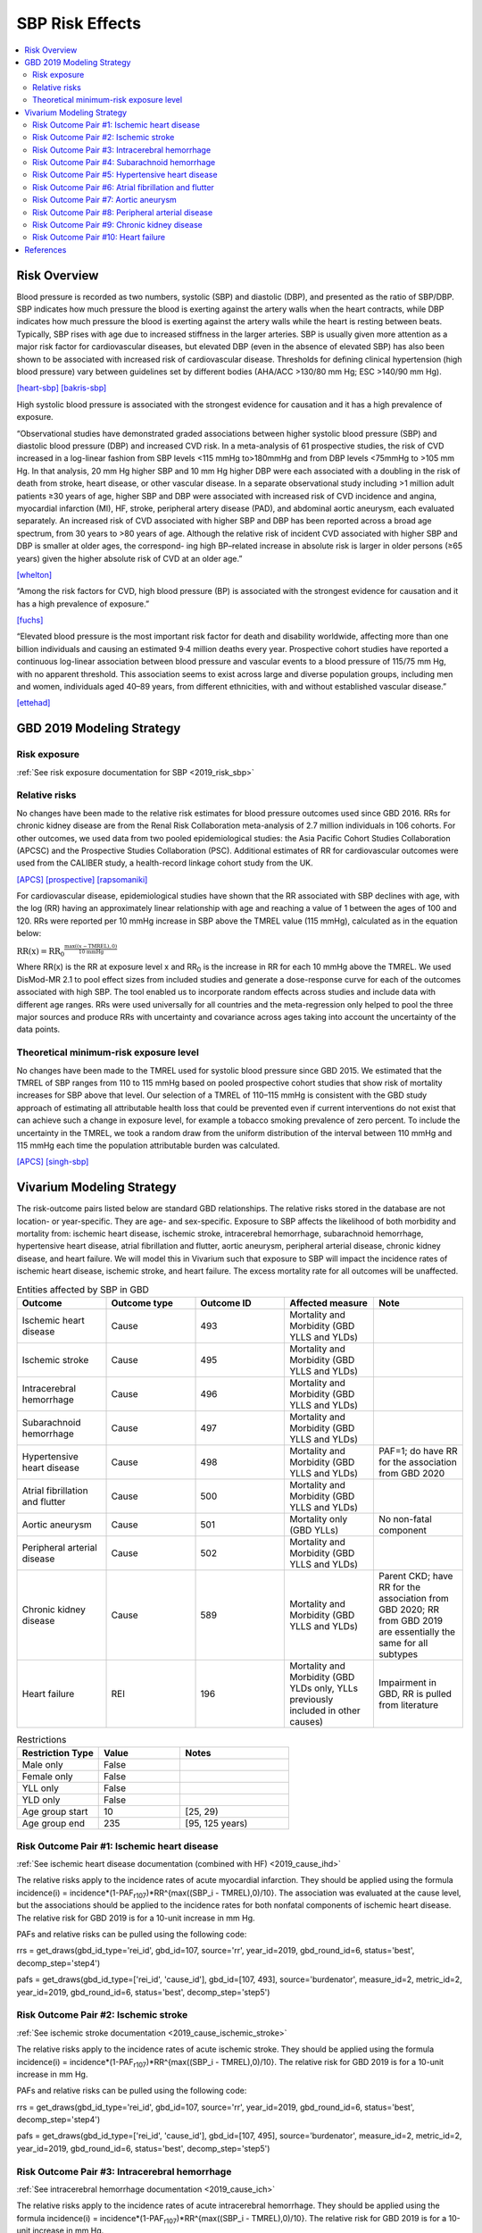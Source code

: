 .. _2019_risk_effect_sbp:

..
  Section title decorators for this document:

  ==============
  Document Title
  ==============

  Section Level 1
  ---------------

  Section Level 2
  +++++++++++++++

  Section Level 3
  ^^^^^^^^^^^^^^^

  Section Level 4
  ~~~~~~~~~~~~~~~

  Section Level 5
  '''''''''''''''

  The depth of each section level is determined by the order in which each
  decorator is encountered below. If you need an even deeper section level, just
  choose a new decorator symbol from the list here:
  https://docutils.sourceforge.io/docs/ref/rst/restructuredtext.html#sections
  And then add it to the list of decorators above.

================
SBP Risk Effects
================

.. contents::
   :local:
   :depth: 2

Risk Overview
-------------

Blood pressure is recorded as two numbers, systolic (SBP) and diastolic (DBP), and presented as the ratio of SBP/DBP. SBP indicates how much pressure the blood is exerting against the artery walls when the heart contracts, while DBP indicates how much pressure the blood is exerting against the artery walls while the heart is resting between beats. Typically, SBP rises with age due to increased stiffness in the larger arteries. SBP is usually given more attention as a major risk factor for cardiovascular diseases, but elevated DBP (even in the absence of elevated SBP) has also been shown to be associated with increased risk of cardiovascular disease. Thresholds for defining clinical hypertension (high blood pressure) vary between guidelines set by different bodies (AHA/ACC >130/80 mm Hg; ESC >140/90 mm Hg). 

[heart-sbp]_
[bakris-sbp]_

High systolic blood pressure is associated with the strongest evidence for causation and it has a high prevalence of exposure. 

“Observational studies have demonstrated graded associations between higher systolic blood pressure (SBP) and diastolic blood pressure (DBP) and increased CVD risk. In a meta-analysis of 61 prospective studies, the risk of CVD increased in a log-linear fashion from SBP levels <115 mmHg to>180mmHg and from DBP levels <75mmHg to >105 mm Hg. In that analysis, 20 mm Hg higher SBP and 10 mm Hg higher DBP were each associated with a doubling in the risk of death from stroke, heart disease, or other vascular disease. In a separate observational study including >1 million adult patients ≥30 years of age, higher SBP and DBP were associated with increased risk of CVD incidence and angina, myocardial infarction (MI), HF, stroke, peripheral artery disease (PAD), and abdominal aortic aneurysm, each evaluated separately. An increased risk of CVD associated with higher SBP and DBP has been reported across a broad age spectrum, from 30 years to >80 years of age. Although the relative risk of incident CVD associated with higher SBP and DBP is smaller at older ages, the correspond- ing high BP–related increase in absolute risk is larger in older persons (≥65 years) given the higher absolute risk of CVD at an older age.”  

[whelton]_

“Among the risk factors for CVD, high blood pressure (BP) is associated with the strongest evidence for causation and it has a high prevalence of exposure.” 

[fuchs]_

“Elevated blood pressure is the most important risk factor for death and disability worldwide, affecting more than one billion individuals and causing an estimated 9·4 million deaths every year. Prospective cohort studies have reported a continuous log-linear association between blood pressure and vascular events to a blood pressure of 115/75 mm Hg, with no apparent threshold. This association seems to exist across large and diverse population groups, including men and women, individuals aged 40–89 years, from different ethnicities, with and without established vascular disease.” 

[ettehad]_

GBD 2019 Modeling Strategy
--------------------------

Risk exposure
+++++++++++++

:ref:`See risk exposure documentation for SBP <2019_risk_sbp>`

Relative risks
++++++++++++++

No changes have been made to the relative risk estimates for blood pressure outcomes used since GBD 2016. RRs for chronic kidney disease are from the Renal Risk Collaboration meta-analysis of 2.7 million individuals in 106 cohorts. For other outcomes, we used data from two pooled epidemiological studies: the Asia Pacific Cohort Studies Collaboration (APCSC) and the Prospective Studies Collaboration (PSC). Additional estimates of RR for cardiovascular outcomes were used from the CALIBER study, a health-record linkage cohort study from the UK.

[APCS]_
[prospective]_
[rapsomaniki]_

For cardiovascular disease, epidemiological studies have shown that the RR associated with SBP declines with age, with the log (RR) having an approximately linear relationship with age and reaching a value of 1 between the ages of 100 and 120. RRs were reported per 10 mmHg increase in SBP above the TMREL value (115 mmHg), calculated as in the equation below: 

:math:`\text{RR(x)} = {\text{RR}_0}^{\frac{\max\left((x-\text{TMREL}), 0\right)}{\text{10 mmHg}}}`

Where RR(x) is the RR at exposure level x and RR\ :sub:`0`\  is the increase in RR for each 10 mmHg above the TMREL. We used DisMod-MR 2.1 to pool effect sizes from included studies and generate a dose-response curve for each of the outcomes associated with high SBP. The tool enabled us to incorporate random effects across studies and include data with different age ranges. RRs were used universally for all countries and the meta-regression only helped to pool the three major sources and produce RRs with uncertainty and covariance across ages taking into account the uncertainty of the data points. 

Theoretical minimum-risk exposure level
+++++++++++++++++++++++++++++++++++++++

No changes have been made to the TMREL used for systolic blood pressure since GBD 2015. We estimated that the TMREL of SBP ranges from 110 to 115 mmHg based on pooled prospective cohort studies that show risk of mortality increases for SBP above that level. Our selection of a TMREL of 110–115 mmHg is consistent with the GBD study approach of estimating all attributable health loss that could be prevented even if current interventions do not exist that can achieve such a change in exposure level, for example a tobacco smoking prevalence of zero percent. To include the uncertainty in the TMREL, we took a random draw from the uniform distribution of the interval between 110 mmHg and 115 mmHg each time the population attributable burden was calculated. 

[APCS]_
[singh-sbp]_

Vivarium Modeling Strategy
--------------------------

The risk-outcome pairs listed below are standard GBD relationships. The relative risks stored in the database are not location- or year-specific. They are age- and sex-specific. Exposure to SBP affects the likelihood of both morbidity and mortality from: ischemic heart disease, ischemic stroke, intracerebral hemorrhage, subarachnoid hemorrhage, hypertensive heart disease, atrial fibrillation and flutter, aortic aneurysm, peripheral arterial disease, chronic kidney disease, and heart failure. We will model this in Vivarium such that exposure to SBP will impact the incidence rates of ischemic heart disease, ischemic stroke, and heart failure. The excess mortality rate for all outcomes will be unaffected. 

.. list-table:: Entities affected by SBP in GBD
   :widths: 5 5 5 5 5
   :header-rows: 1

   * - Outcome
     - Outcome type
     - Outcome ID
     - Affected measure
     - Note
   * - Ischemic heart disease
     - Cause
     - 493
     - Mortality and Morbidity (GBD YLLS and YLDs)
     -
   * - Ischemic stroke
     - Cause
     - 495
     - Mortality and Morbidity (GBD YLLS and YLDs)
     -
   * - Intracerebral hemorrhage
     - Cause
     - 496
     - Mortality and Morbidity (GBD YLLS and YLDs)
     -
   * - Subarachnoid hemorrhage
     - Cause
     - 497
     - Mortality and Morbidity (GBD YLLS and YLDs)
     -
   * - Hypertensive heart disease
     - Cause
     - 498
     - Mortality and Morbidity (GBD YLLS and YLDs)
     - PAF=1; do have RR for the association from GBD 2020
   * - Atrial fibrillation and flutter
     - Cause
     - 500
     - Mortality and Morbidity (GBD YLLS and YLDs)
     -
   * - Aortic aneurysm
     - Cause
     - 501
     - Mortality only (GBD YLLs)
     - No non-fatal component
   * - Peripheral arterial disease
     - Cause
     - 502
     - Mortality and Morbidity (GBD YLLS and YLDs)
     -
   * - Chronic kidney disease
     - Cause
     - 589
     - Mortality and Morbidity (GBD YLLS and YLDs)
     - Parent CKD; have RR for the association from GBD 2020; RR from GBD 2019 are essentially the same for all subtypes
   * - Heart failure
     - REI
     - 196
     - Mortality and Morbidity (GBD YLDs only, YLLs previously included in other causes)
     - Impairment in GBD, RR is pulled from literature 

.. list-table:: Restrictions
   :widths: 15 15 20
   :header-rows: 1

   * - Restriction Type
     - Value
     - Notes
   * - Male only
     - False
     -
   * - Female only
     - False
     -
   * - YLL only
     - False
     -
   * - YLD only
     - False
     -
   * - Age group start
     - 10
     - [25, 29)
   * - Age group end
     - 235
     - [95, 125 years)

Risk Outcome Pair #1: Ischemic heart disease
++++++++++++++++++++++++++++++++++++++++++++

:ref:`See ischemic heart disease documentation (combined with HF) <2019_cause_ihd>`

The relative risks apply to the incidence rates of acute myocardial infarction. They should be applied using the formula incidence(i) = incidence*(1-PAF\ :sub:`r107`\)*RR^{max((SBP_i - TMREL),0)/10}. The association was evaluated at the cause level, but the associations should be applied to the incidence rates for both nonfatal components of ischemic heart disease. The relative risk for GBD 2019 is for a 10-unit increase in mm Hg.

PAFs and relative risks can be pulled using the following code: 

rrs = get_draws(gbd_id_type='rei_id', gbd_id=107, source='rr', year_id=2019, gbd_round_id=6, status='best', decomp_step='step4') 

pafs = get_draws(gbd_id_type=['rei_id', 'cause_id'], gbd_id=[107, 493], source='burdenator', measure_id=2, metric_id=2, year_id=2019, gbd_round_id=6, status='best', decomp_step='step5') 

Risk Outcome Pair #2: Ischemic stroke
+++++++++++++++++++++++++++++++++++++

:ref:`See ischemic stroke documentation <2019_cause_ischemic_stroke>`

The relative risks apply to the incidence rates of acute ischemic stroke. They should be applied using the formula incidence(i) = incidence*(1-PAF\ :sub:`r107`\)*RR^{max((SBP_i - TMREL),0)/10}. The relative risk for GBD 2019 is for a 10-unit increase in mm Hg. 

PAFs and relative risks can be pulled using the following code: 

rrs = get_draws(gbd_id_type='rei_id', gbd_id=107, source='rr', year_id=2019, gbd_round_id=6, status='best', decomp_step='step4') 

pafs = get_draws(gbd_id_type=['rei_id', 'cause_id'], gbd_id=[107, 495], source='burdenator', measure_id=2, metric_id=2, year_id=2019, gbd_round_id=6, status='best', decomp_step='step5') 

Risk Outcome Pair #3: Intracerebral hemorrhage
++++++++++++++++++++++++++++++++++++++++++++++

:ref:`See intracerebral hemorrhage documentation <2019_cause_ich>`

The relative risks apply to the incidence rates of acute intracerebral hemorrhage. They should be applied using the formula incidence(i) = incidence*(1-PAF\ :sub:`r107`\)*RR^{max((SBP_i - TMREL),0)/10}. The relative risk for GBD 2019 is for a 10-unit increase in mm Hg. 


PAFs and relative risks can be pulled using the following code: 

rrs = get_draws(gbd_id_type='rei_id', gbd_id=107, source='rr', year_id=2019, gbd_round_id=6, status='best', decomp_step='step4') 

pafs = get_draws(gbd_id_type=['rei_id', 'cause_id'], gbd_id=[107, 496], source='burdenator', measure_id=2, metric_id=2, year_id=2019, gbd_round_id=6, status='best', decomp_step='step5') 

Risk Outcome Pair #4: Subarachnoid hemorrhage
+++++++++++++++++++++++++++++++++++++++++++++

:ref:`See subarachnoid hemorrhage documentation <2019_cause_sah>`

The relative risks apply to the incidence rates of acute subarachnoid hemorrhage. They should be applied using the formula incidence(i) = incidence*(1-PAF\ :sub:`r107`\)*RR^{max((SBP_i - TMREL),0)/10}. The relative risk for GBD 2019 is for a 10-unit increase in mm Hg. 

PAFs and relative risks can be pulled using the following code: 

rrs = get_draws(gbd_id_type='rei_id', gbd_id=107, source='rr', year_id=2019, gbd_round_id=6, status='best', decomp_step='step4') 

pafs = get_draws(gbd_id_type=['rei_id', 'cause_id'], gbd_id=[107, 497], source='burdenator', measure_id=2, metric_id=2, year_id=2019, gbd_round_id=6, status='best', decomp_step='step5') 

Risk Outcome Pair #5: Hypertensive heart disease
++++++++++++++++++++++++++++++++++++++++++++++++

:ref:`See hypertensive heart diease documentation <2019_cause_hhd>`

Hypertensive heart disease has a PAF of 1 for SBP. There was no relative risk calculated for GBD 2019; however, there was a relative risk calculated for GBD 2020. 

Relative risks can be pulled using the following code; please note that this will pull GBD 2020 Release 1 results: 

rrs = get_draws(gbd_id_type='rei_id', gbd_id=107, source='rr', year_id=2019, gbd_round_id=7, status='best', decomp_step='iterative') 

Risk Outcome Pair #6: Atrial fibrillation and flutter
+++++++++++++++++++++++++++++++++++++++++++++++++++++

:ref:`See atrial fibrillation and flutter documentation <2019_cause_afib>`

The relative risks apply to the incidence rates of atrial fibrillation and flutter. They should be applied using the formula incidence(i) = incidence*(1-PAF\ :sub:`r107`\)*RR^{max((SBP_i - TMREL),0)/10}. The relative risk for GBD 2019 is for a 10-unit increase in mm Hg. 

PAFs and relative risks can be pulled using the following code: 

rrs = get_draws(gbd_id_type='rei_id', gbd_id=107, source='rr', year_id=2019, gbd_round_id=6, status='best', decomp_step='step4') 

pafs = get_draws(gbd_id_type=['rei_id', 'cause_id'], gbd_id=[107, 500], source='burdenator', measure_id=2, metric_id=2, year_id=2019, gbd_round_id=6, status='best', decomp_step='step5') 

Risk Outcome Pair #7: Aortic aneurysm
+++++++++++++++++++++++++++++++++++++

:ref:`See aortic aneurysm documentation <2019_cause_aortic_aneurysm>`

We do not model nonfatal aortic aneurysm for GBD; thus, there is no incidence rate that is modified by SBP level. Attributable burden is calculated for YLLs only. 

PAFs and relative risks can be pulled using the following code: 

rrs = get_draws(gbd_id_type='rei_id', gbd_id=107, source='rr', year_id=2019, gbd_round_id=6, status='best', decomp_step='step4') 

pafs = get_draws(gbd_id_type=['rei_id', 'cause_id'], gbd_id=[107, 501], source='burdenator', measure_id=2, metric_id=2, year_id=2019, gbd_round_id=6, status='best', decomp_step='step5') 

Risk Outcome Pair #8: Peripheral arterial disease
+++++++++++++++++++++++++++++++++++++++++++++++++

:ref:`See peripheral arterial disease documentation <2019_cause_pad>`

They should be applied using the formula incidence(i) = incidence*(1-PAF\ :sub:`r107`\)*RR^{max((SBP_i - TMREL),0)/10}. The relative risk for GBD 2019 is for a 10-unit increase in mm Hg. 

PAFs and relative risks can be pulled using the following code: 

rrs = get_draws(gbd_id_type='rei_id', gbd_id=107, source='rr', year_id=2019, gbd_round_id=6, status='best', decomp_step='step4') 

pafs = get_draws(gbd_id_type=['rei_id', 'cause_id'], gbd_id=[107, 502], source='burdenator', measure_id=2, metric_id=2, year_id=2019, gbd_round_id=6, status='best', decomp_step='step5') 

Risk Outcome Pair #9: Chronic kidney disease
++++++++++++++++++++++++++++++++++++++++++++

:ref:`See chronic kidney disease documentation <2019_cause_ckd>`

The relative risks apply to the incidence rates of chronic kidney disease. They should be applied using the formula incidence(i) = incidence*(1-PAF\ :sub:`r107`\)*RR^{max((SBP_i - TMREL),0)/10}. The relative risk for GBD 2019 is for a 10-unit increase in mm Hg. This is the incidence at the parent cause level; we do not currently have independent relative risks for the etiologies of CKD (type 1 DM, type 2 DM, glomerulonephritis, hypertension, other). 

PAFs and relative risks can be pulled using the following code: 

rrs = get_draws(gbd_id_type='rei_id', gbd_id=107, source='rr', year_id=2019, gbd_round_id=6, status='best', decomp_step='step4') 

For relative risks, will need to subset to cause_id=592; this is CKD due to glomerulonephritis, but the RR estimates are almost identical across etiologies. 

pafs = get_draws(gbd_id_type=['rei_id', 'cause_id'], gbd_id=[107, 589], source='burdenator', measure_id=2, metric_id=2, year_id=2019, gbd_round_id=6, status='best', decomp_step='step5') 

Risk Outcome Pair #10: Heart failure
++++++++++++++++++++++++++++++++++++

:ref:`See heart failure documentation (combined with IHD) <2019_cause_ihd>`

In GBD, heart failure is an impairment and does not have a mortality associated with it. For our model, 
heart failure is a cause that simulants can have and die from. However, the effect of SBP is for incidence 
rather than for mortality. Below are the relative risks, these are from the literature analysis_. 

.. _analysis: https://www.jacc.org/doi/full/10.1016/j.jacc.2019.03.529

The relative risks can be utilized by SBP group based on this tables: 

.. list-table:: Relative risk of heart failure for SBP 
   :widths: 5 5 20
   :header-rows: 1

   * - SBP Group 
     - Relative Risk 
     - Notes 
   * - <120
     - Reference group  
     - 
   * - 120-129 
     - 1.27 (1.13, 1.43) 
     - 
   * - 130-139 
     - 1.5 (1.3, 1.73) 
     - 
   * - 140+ 
     - 1.76 (1.43, 2.17) 
     - 


Validation and Verification Criteria
^^^^^^^^^^^^^^^^^^^^^^^^^^^^^^^^^^^^

Assumptions and Limitations
^^^^^^^^^^^^^^^^^^^^^^^^^^^

The relative risk for IHD is calculated based on studies which use a variety of outcomes (AMI only, major adverse cardiovascular events, composite IHD outcome); most of these outcomes map imperfectly to the GBD case definition for IHD. 

As noted in the Population Attributable Fraction section of the Modeling Risk Factors document, using a relative risk adjusted for confounding to compute a population attributable fraction at the population level will introduce bias. 

References
----------

.. [heart-sbp] Understanding Blood Pressure Readings. American Heart Association, www.heart.org.
	Retrieved 17 Sept 2021.
	https://www.heart.org/en/health-topics/high-blood-pressure/understanding-blood-pressure-readings

.. [bakris-sbp] Bakris, G., Ali, W., & Parati, G. (2019). 
	ACC/AHA versus ESC/ESH on hypertension guidelines: JACC guideline comparison. Journal of the American College of Cardiology, 73(23), 3018-3026.
	https://www.jacc.org/doi/full/10.1016/j.jacc.2019.03.507

.. [whelton] Whelton, P. K., Carey, R. M., Aronow, W. S., Casey, D. E., Collins, K. J., Dennison Himmelfarb, C., ... & Wright, J. T. (2018). 
	2017 ACC/AHA/AAPA/ABC/ACPM/AGS/APhA/ASH/ASPC/NMA/PCNA guideline for the prevention, detection, evaluation, and management of high blood pressure in adults: a report of the American College of Cardiology/American Heart Association Task Force on Clinical Practice Guidelines. Journal of the American College of Cardiology, 71(19), e127-e248.
	https://doi.org/10.1161/HYP.0000000000000065

.. [fuchs] Fuchs, F. D., & Whelton, P. K. (2020). 
	High blood pressure and cardiovascular disease. Hypertension, 75(2), 285-292.
	https://doi.org/10.1161/HYPERTENSIONAHA.119.14240

.. [ettehad] Ettehad, D., Emdin, C. A., Kiran, A., Anderson, S. G., Callender, T., Emberson, J., ... & Rahimi, K. (2016). 
	Blood pressure lowering for prevention of cardiovascular disease and death: a systematic review and meta-analysis. The Lancet, 387(10022), 957-967.
	https://doi.org/10.1016/S0140-6736(15)01225-8

.. [APCS] Collaboration APCS, others. 
	Blood pressure and cardiovascular disease in the Asia Pacific region. J Hypertens 2003; 21: 707–16.

.. [prospective] Prospective Studies Collaboration. 
	Age-specific relevance of usual blood pressure to vascular mortality: a meta-analysis of individual data for one million adults in 61 prospective studies. The Lancet 2002; 360: 1903–13.

.. [rapsomaniki] Rapsomaniki E, Timmis A, George J, et al. 
	Blood pressure and incidence of twelve cardiovascular diseases: lifetime risks, healthy life-years lost, and age-specific associations in 1·25 million people. Lancet Lond Engl 2014; 383: 1899–911.

.. [singh-sbp] Singh GM, Danaei G, Farzadfar F, et al. 
	The age-specific quantitative effects of metabolic risk factors on cardiovascular diseases and diabetes: a pooled analysis. PloS One 2013; 8: e65174.